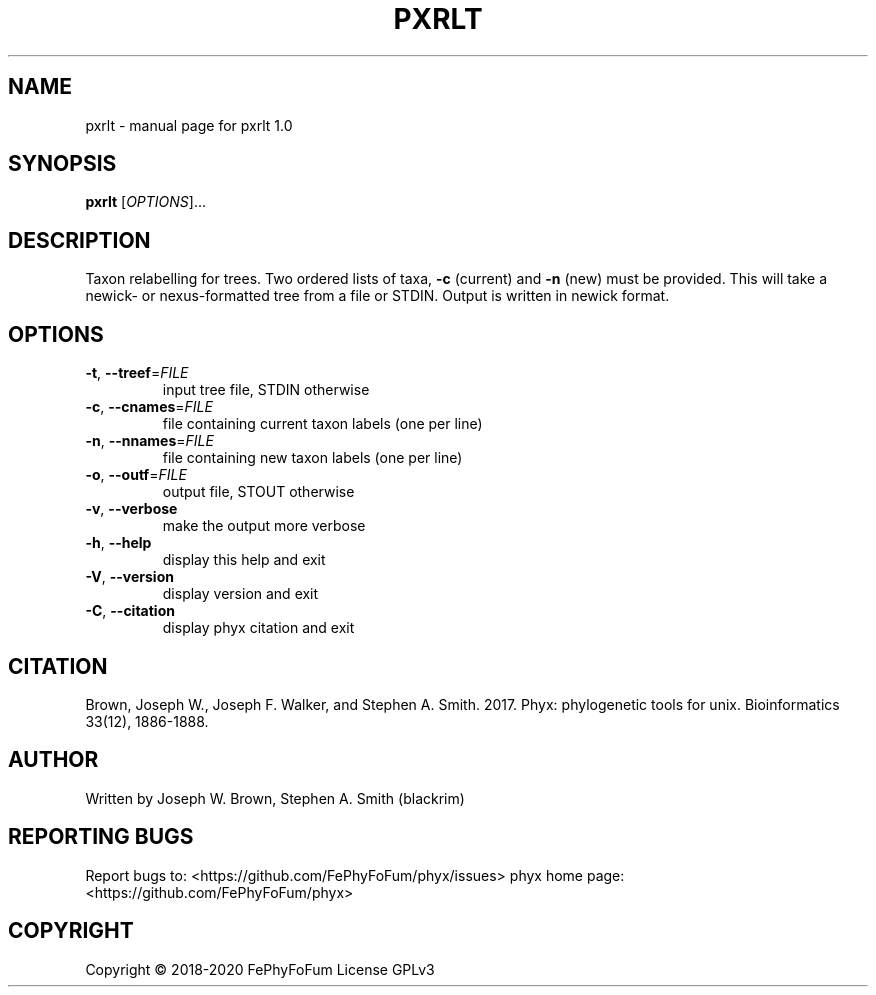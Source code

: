 .\" DO NOT MODIFY THIS FILE!  It was generated by help2man 1.47.6.
.TH PXRLT "1" "December 2019" "pxrlt 1.0" "User Commands"
.SH NAME
pxrlt \- manual page for pxrlt 1.0
.SH SYNOPSIS
.B pxrlt
[\fI\,OPTIONS\/\fR]...
.SH DESCRIPTION
Taxon relabelling for trees.
Two ordered lists of taxa, \fB\-c\fR (current) and \fB\-n\fR (new) must be provided.
This will take a newick\- or nexus\-formatted tree from a file or STDIN.
Output is written in newick format.
.SH OPTIONS
.TP
\fB\-t\fR, \fB\-\-treef\fR=\fI\,FILE\/\fR
input tree file, STDIN otherwise
.TP
\fB\-c\fR, \fB\-\-cnames\fR=\fI\,FILE\/\fR
file containing current taxon labels (one per line)
.TP
\fB\-n\fR, \fB\-\-nnames\fR=\fI\,FILE\/\fR
file containing new taxon labels (one per line)
.TP
\fB\-o\fR, \fB\-\-outf\fR=\fI\,FILE\/\fR
output file, STOUT otherwise
.TP
\fB\-v\fR, \fB\-\-verbose\fR
make the output more verbose
.TP
\fB\-h\fR, \fB\-\-help\fR
display this help and exit
.TP
\fB\-V\fR, \fB\-\-version\fR
display version and exit
.TP
\fB\-C\fR, \fB\-\-citation\fR
display phyx citation and exit
.SH CITATION
Brown, Joseph W., Joseph F. Walker, and Stephen A. Smith. 2017. Phyx: phylogenetic tools for unix. Bioinformatics 33(12), 1886-1888.
.SH AUTHOR
Written by Joseph W. Brown, Stephen A. Smith (blackrim)
.SH "REPORTING BUGS"
Report bugs to: <https://github.com/FePhyFoFum/phyx/issues>
phyx home page: <https://github.com/FePhyFoFum/phyx>
.SH COPYRIGHT
Copyright \(co 2018\-2020 FePhyFoFum
License GPLv3

